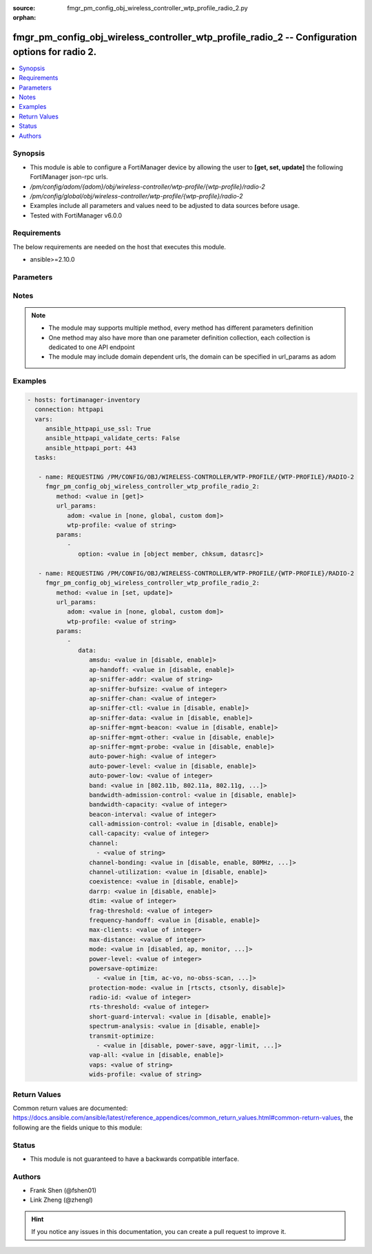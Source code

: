 :source: fmgr_pm_config_obj_wireless_controller_wtp_profile_radio_2.py

:orphan:

.. _fmgr_pm_config_obj_wireless_controller_wtp_profile_radio_2:

fmgr_pm_config_obj_wireless_controller_wtp_profile_radio_2 -- Configuration options for radio 2.
++++++++++++++++++++++++++++++++++++++++++++++++++++++++++++++++++++++++++++++++++++++++++++++++

.. versionadded:: 2.10

.. contents::
   :local:
   :depth: 1


Synopsis
--------

- This module is able to configure a FortiManager device by allowing the user to **[get, set, update]** the following FortiManager json-rpc urls.
- `/pm/config/adom/{adom}/obj/wireless-controller/wtp-profile/{wtp-profile}/radio-2`
- `/pm/config/global/obj/wireless-controller/wtp-profile/{wtp-profile}/radio-2`
- Examples include all parameters and values need to be adjusted to data sources before usage.
- Tested with FortiManager v6.0.0


Requirements
------------
The below requirements are needed on the host that executes this module.

- ansible>=2.10.0



Parameters
----------

.. raw:: html

 <ul>
 <li><span class="li-head">url_params</span> - parameters in url path <span class="li-normal">type: dict</span> <span class="li-required">required: true</span></li>
 <ul class="ul-self">
 <li><span class="li-head">adom</span> - the domain prefix <span class="li-normal">type: str</span> <span class="li-normal"> choices: none, global, custom dom</span></li>
 <li><span class="li-head">wtp-profile</span> - the object name <span class="li-normal">type: str</span> </li>
 </ul>
 <li><span class="li-head">parameters for method: [get]</span> - Configuration options for radio 2.</li>
 <ul class="ul-self">
 <li><span class="li-head">option</span> - Set fetch option for the request. <span class="li-normal">type: str</span>  <span class="li-normal">choices: [object member, chksum, datasrc]</span> </li>
 </ul>
 <li><span class="li-head">parameters for method: [set, update]</span> - Configuration options for radio 2.</li>
 <ul class="ul-self">
 <li><span class="li-head">data</span> - No description for the parameter <span class="li-normal">type: dict</span> <ul class="ul-self">
 <li><span class="li-head">amsdu</span> - Enable/disable 802. <span class="li-normal">type: str</span>  <span class="li-normal">choices: [disable, enable]</span> </li>
 <li><span class="li-head">ap-handoff</span> - Enable/disable AP handoff of clients to other APs (default = disable). <span class="li-normal">type: str</span>  <span class="li-normal">choices: [disable, enable]</span> </li>
 <li><span class="li-head">ap-sniffer-addr</span> - MAC address to monitor. <span class="li-normal">type: str</span> </li>
 <li><span class="li-head">ap-sniffer-bufsize</span> - Sniffer buffer size (1 - 32 MB, default = 16). <span class="li-normal">type: int</span> </li>
 <li><span class="li-head">ap-sniffer-chan</span> - Channel on which to operate the sniffer (default = 6). <span class="li-normal">type: int</span> </li>
 <li><span class="li-head">ap-sniffer-ctl</span> - Enable/disable sniffer on WiFi control frame (default = enable). <span class="li-normal">type: str</span>  <span class="li-normal">choices: [disable, enable]</span> </li>
 <li><span class="li-head">ap-sniffer-data</span> - Enable/disable sniffer on WiFi data frame (default = enable). <span class="li-normal">type: str</span>  <span class="li-normal">choices: [disable, enable]</span> </li>
 <li><span class="li-head">ap-sniffer-mgmt-beacon</span> - Enable/disable sniffer on WiFi management Beacon frames (default = enable). <span class="li-normal">type: str</span>  <span class="li-normal">choices: [disable, enable]</span> </li>
 <li><span class="li-head">ap-sniffer-mgmt-other</span> - Enable/disable sniffer on WiFi management other frames  (default = enable). <span class="li-normal">type: str</span>  <span class="li-normal">choices: [disable, enable]</span> </li>
 <li><span class="li-head">ap-sniffer-mgmt-probe</span> - Enable/disable sniffer on WiFi management probe frames (default = enable). <span class="li-normal">type: str</span>  <span class="li-normal">choices: [disable, enable]</span> </li>
 <li><span class="li-head">auto-power-high</span> - Automatic transmit power high limit in dBm (the actual range of transmit power depends on the AP platform type). <span class="li-normal">type: int</span> </li>
 <li><span class="li-head">auto-power-level</span> - Enable/disable automatic power-level adjustment to prevent co-channel interference (default = disable). <span class="li-normal">type: str</span>  <span class="li-normal">choices: [disable, enable]</span> </li>
 <li><span class="li-head">auto-power-low</span> - Automatic transmission power low limit in dBm (the actual range of transmit power depends on the AP platform type). <span class="li-normal">type: int</span> </li>
 <li><span class="li-head">band</span> - WiFi band that Radio 2 operates on. <span class="li-normal">type: str</span>  <span class="li-normal">choices: [802.11b, 802.11a, 802.11g, 802.11n, 802.11ac, 802.11n-5G, 802.11g-only, 802.11n-only, 802.11n,g-only, 802.11ac-only, 802.11ac,n-only, 802.11n-5G-only]</span> </li>
 <li><span class="li-head">bandwidth-admission-control</span> - Enable/disable WiFi multimedia (WMM) bandwidth admission control to optimize WiFi bandwidth use. <span class="li-normal">type: str</span>  <span class="li-normal">choices: [disable, enable]</span> </li>
 <li><span class="li-head">bandwidth-capacity</span> - Maximum bandwidth capacity allowed (1 - 600000 Kbps, default = 2000). <span class="li-normal">type: int</span> </li>
 <li><span class="li-head">beacon-interval</span> - Beacon interval. <span class="li-normal">type: int</span> </li>
 <li><span class="li-head">call-admission-control</span> - Enable/disable WiFi multimedia (WMM) call admission control to optimize WiFi bandwidth use for VoIP calls. <span class="li-normal">type: str</span>  <span class="li-normal">choices: [disable, enable]</span> </li>
 <li><span class="li-head">call-capacity</span> - Maximum number of Voice over WLAN (VoWLAN) phones supported by the radio (0 - 60, default = 10). <span class="li-normal">type: int</span> </li>
 <li><span class="li-head">channel</span> - No description for the parameter <span class="li-normal">type: array</span> <ul class="ul-self">
 <li><span class="li-head">{no-name}</span> - No description for the parameter <span class="li-normal">type: str</span> </li>
 </ul>
 <li><span class="li-head">channel-bonding</span> - Channel bandwidth: 80, 40, or 20MHz. <span class="li-normal">type: str</span>  <span class="li-normal">choices: [disable, enable, 80MHz, 40MHz, 20MHz]</span> </li>
 <li><span class="li-head">channel-utilization</span> - Enable/disable measuring channel utilization. <span class="li-normal">type: str</span>  <span class="li-normal">choices: [disable, enable]</span> </li>
 <li><span class="li-head">coexistence</span> - Enable/disable allowing both HT20 and HT40 on the same radio (default = enable). <span class="li-normal">type: str</span>  <span class="li-normal">choices: [disable, enable]</span> </li>
 <li><span class="li-head">darrp</span> - Enable/disable Distributed Automatic Radio Resource Provisioning (DARRP) to make sure the radio is always using the most optimal channel (default = disable). <span class="li-normal">type: str</span>  <span class="li-normal">choices: [disable, enable]</span> </li>
 <li><span class="li-head">dtim</span> - DTIM interval. <span class="li-normal">type: int</span> </li>
 <li><span class="li-head">frag-threshold</span> - Maximum packet size that can be sent without fragmentation (800 - 2346 bytes, default = 2346). <span class="li-normal">type: int</span> </li>
 <li><span class="li-head">frequency-handoff</span> - Enable/disable frequency handoff of clients to other channels (default = disable). <span class="li-normal">type: str</span>  <span class="li-normal">choices: [disable, enable]</span> </li>
 <li><span class="li-head">max-clients</span> - Maximum number of stations (STAs) or WiFi clients supported by the radio. <span class="li-normal">type: int</span> </li>
 <li><span class="li-head">max-distance</span> - Maximum expected distance between the AP and clients (0 - 54000 m, default = 0). <span class="li-normal">type: int</span> </li>
 <li><span class="li-head">mode</span> - Mode of radio 2. <span class="li-normal">type: str</span>  <span class="li-normal">choices: [disabled, ap, monitor, sniffer]</span> </li>
 <li><span class="li-head">power-level</span> - Radio power level as a percentage of the maximum transmit power (0 - 100, default = 100). <span class="li-normal">type: int</span> </li>
 <li><span class="li-head">powersave-optimize</span> - No description for the parameter <span class="li-normal">type: array</span> <ul class="ul-self">
 <li><span class="li-head">{no-name}</span> - No description for the parameter <span class="li-normal">type: str</span>  <span class="li-normal">choices: [tim, ac-vo, no-obss-scan, no-11b-rate, client-rate-follow]</span> </li>
 </ul>
 <li><span class="li-head">protection-mode</span> - Enable/disable 802. <span class="li-normal">type: str</span>  <span class="li-normal">choices: [rtscts, ctsonly, disable]</span> </li>
 <li><span class="li-head">radio-id</span> - No description for the parameter <span class="li-normal">type: int</span> </li>
 <li><span class="li-head">rts-threshold</span> - Maximum packet size for RTS transmissions, specifying the maximum size of a data packet before RTS/CTS (256 - 2346 bytes, default = 2346). <span class="li-normal">type: int</span> </li>
 <li><span class="li-head">short-guard-interval</span> - Use either the short guard interval (Short GI) of 400 ns or the long guard interval (Long GI) of 800 ns. <span class="li-normal">type: str</span>  <span class="li-normal">choices: [disable, enable]</span> </li>
 <li><span class="li-head">spectrum-analysis</span> - Enable/disable spectrum analysis to find interference that would negatively impact wireless performance. <span class="li-normal">type: str</span>  <span class="li-normal">choices: [disable, enable]</span> </li>
 <li><span class="li-head">transmit-optimize</span> - No description for the parameter <span class="li-normal">type: array</span> <ul class="ul-self">
 <li><span class="li-head">{no-name}</span> - No description for the parameter <span class="li-normal">type: str</span>  <span class="li-normal">choices: [disable, power-save, aggr-limit, retry-limit, send-bar]</span> </li>
 </ul>
 <li><span class="li-head">vap-all</span> - Enable/disable the automatic inheritance of all Virtual Access Points (VAPs) (default = enable). <span class="li-normal">type: str</span>  <span class="li-normal">choices: [disable, enable]</span> </li>
 <li><span class="li-head">vaps</span> - Manually selected list of Virtual Access Points (VAPs). <span class="li-normal">type: str</span> </li>
 <li><span class="li-head">wids-profile</span> - Wireless Intrusion Detection System (WIDS) profile name to assign to the radio. <span class="li-normal">type: str</span> </li>
 </ul>
 </ul>
 </ul>






Notes
-----
.. note::

   - The module may supports multiple method, every method has different parameters definition

   - One method may also have more than one parameter definition collection, each collection is dedicated to one API endpoint

   - The module may include domain dependent urls, the domain can be specified in url_params as adom

Examples
--------

.. code-block:: yaml+jinja

 - hosts: fortimanager-inventory
   connection: httpapi
   vars:
      ansible_httpapi_use_ssl: True
      ansible_httpapi_validate_certs: False
      ansible_httpapi_port: 443
   tasks:

    - name: REQUESTING /PM/CONFIG/OBJ/WIRELESS-CONTROLLER/WTP-PROFILE/{WTP-PROFILE}/RADIO-2
      fmgr_pm_config_obj_wireless_controller_wtp_profile_radio_2:
         method: <value in [get]>
         url_params:
            adom: <value in [none, global, custom dom]>
            wtp-profile: <value of string>
         params:
            -
               option: <value in [object member, chksum, datasrc]>

    - name: REQUESTING /PM/CONFIG/OBJ/WIRELESS-CONTROLLER/WTP-PROFILE/{WTP-PROFILE}/RADIO-2
      fmgr_pm_config_obj_wireless_controller_wtp_profile_radio_2:
         method: <value in [set, update]>
         url_params:
            adom: <value in [none, global, custom dom]>
            wtp-profile: <value of string>
         params:
            -
               data:
                  amsdu: <value in [disable, enable]>
                  ap-handoff: <value in [disable, enable]>
                  ap-sniffer-addr: <value of string>
                  ap-sniffer-bufsize: <value of integer>
                  ap-sniffer-chan: <value of integer>
                  ap-sniffer-ctl: <value in [disable, enable]>
                  ap-sniffer-data: <value in [disable, enable]>
                  ap-sniffer-mgmt-beacon: <value in [disable, enable]>
                  ap-sniffer-mgmt-other: <value in [disable, enable]>
                  ap-sniffer-mgmt-probe: <value in [disable, enable]>
                  auto-power-high: <value of integer>
                  auto-power-level: <value in [disable, enable]>
                  auto-power-low: <value of integer>
                  band: <value in [802.11b, 802.11a, 802.11g, ...]>
                  bandwidth-admission-control: <value in [disable, enable]>
                  bandwidth-capacity: <value of integer>
                  beacon-interval: <value of integer>
                  call-admission-control: <value in [disable, enable]>
                  call-capacity: <value of integer>
                  channel:
                    - <value of string>
                  channel-bonding: <value in [disable, enable, 80MHz, ...]>
                  channel-utilization: <value in [disable, enable]>
                  coexistence: <value in [disable, enable]>
                  darrp: <value in [disable, enable]>
                  dtim: <value of integer>
                  frag-threshold: <value of integer>
                  frequency-handoff: <value in [disable, enable]>
                  max-clients: <value of integer>
                  max-distance: <value of integer>
                  mode: <value in [disabled, ap, monitor, ...]>
                  power-level: <value of integer>
                  powersave-optimize:
                    - <value in [tim, ac-vo, no-obss-scan, ...]>
                  protection-mode: <value in [rtscts, ctsonly, disable]>
                  radio-id: <value of integer>
                  rts-threshold: <value of integer>
                  short-guard-interval: <value in [disable, enable]>
                  spectrum-analysis: <value in [disable, enable]>
                  transmit-optimize:
                    - <value in [disable, power-save, aggr-limit, ...]>
                  vap-all: <value in [disable, enable]>
                  vaps: <value of string>
                  wids-profile: <value of string>



Return Values
-------------


Common return values are documented: https://docs.ansible.com/ansible/latest/reference_appendices/common_return_values.html#common-return-values, the following are the fields unique to this module:


.. raw:: html

 <ul>
 <li><span class="li-return"> return values for method: [get]</span> </li>
 <ul class="ul-self">
 <li><span class="li-return">data</span>
 - No description for the parameter <span class="li-normal">type: dict</span> <ul class="ul-self">
 <li> <span class="li-return"> amsdu </span> - Enable/disable 802. <span class="li-normal">type: str</span>  </li>
 <li> <span class="li-return"> ap-handoff </span> - Enable/disable AP handoff of clients to other APs (default = disable). <span class="li-normal">type: str</span>  </li>
 <li> <span class="li-return"> ap-sniffer-addr </span> - MAC address to monitor. <span class="li-normal">type: str</span>  </li>
 <li> <span class="li-return"> ap-sniffer-bufsize </span> - Sniffer buffer size (1 - 32 MB, default = 16). <span class="li-normal">type: int</span>  </li>
 <li> <span class="li-return"> ap-sniffer-chan </span> - Channel on which to operate the sniffer (default = 6). <span class="li-normal">type: int</span>  </li>
 <li> <span class="li-return"> ap-sniffer-ctl </span> - Enable/disable sniffer on WiFi control frame (default = enable). <span class="li-normal">type: str</span>  </li>
 <li> <span class="li-return"> ap-sniffer-data </span> - Enable/disable sniffer on WiFi data frame (default = enable). <span class="li-normal">type: str</span>  </li>
 <li> <span class="li-return"> ap-sniffer-mgmt-beacon </span> - Enable/disable sniffer on WiFi management Beacon frames (default = enable). <span class="li-normal">type: str</span>  </li>
 <li> <span class="li-return"> ap-sniffer-mgmt-other </span> - Enable/disable sniffer on WiFi management other frames  (default = enable). <span class="li-normal">type: str</span>  </li>
 <li> <span class="li-return"> ap-sniffer-mgmt-probe </span> - Enable/disable sniffer on WiFi management probe frames (default = enable). <span class="li-normal">type: str</span>  </li>
 <li> <span class="li-return"> auto-power-high </span> - Automatic transmit power high limit in dBm (the actual range of transmit power depends on the AP platform type). <span class="li-normal">type: int</span>  </li>
 <li> <span class="li-return"> auto-power-level </span> - Enable/disable automatic power-level adjustment to prevent co-channel interference (default = disable). <span class="li-normal">type: str</span>  </li>
 <li> <span class="li-return"> auto-power-low </span> - Automatic transmission power low limit in dBm (the actual range of transmit power depends on the AP platform type). <span class="li-normal">type: int</span>  </li>
 <li> <span class="li-return"> band </span> - WiFi band that Radio 2 operates on. <span class="li-normal">type: str</span>  </li>
 <li> <span class="li-return"> bandwidth-admission-control </span> - Enable/disable WiFi multimedia (WMM) bandwidth admission control to optimize WiFi bandwidth use. <span class="li-normal">type: str</span>  </li>
 <li> <span class="li-return"> bandwidth-capacity </span> - Maximum bandwidth capacity allowed (1 - 600000 Kbps, default = 2000). <span class="li-normal">type: int</span>  </li>
 <li> <span class="li-return"> beacon-interval </span> - Beacon interval. <span class="li-normal">type: int</span>  </li>
 <li> <span class="li-return"> call-admission-control </span> - Enable/disable WiFi multimedia (WMM) call admission control to optimize WiFi bandwidth use for VoIP calls. <span class="li-normal">type: str</span>  </li>
 <li> <span class="li-return"> call-capacity </span> - Maximum number of Voice over WLAN (VoWLAN) phones supported by the radio (0 - 60, default = 10). <span class="li-normal">type: int</span>  </li>
 <li> <span class="li-return"> channel </span> - No description for the parameter <span class="li-normal">type: array</span> <ul class="ul-self">
 <li><span class="li-return">{no-name}</span> - No description for the parameter <span class="li-normal">type: str</span>  </li>
 </ul>
 <li> <span class="li-return"> channel-bonding </span> - Channel bandwidth: 80, 40, or 20MHz. <span class="li-normal">type: str</span>  </li>
 <li> <span class="li-return"> channel-utilization </span> - Enable/disable measuring channel utilization. <span class="li-normal">type: str</span>  </li>
 <li> <span class="li-return"> coexistence </span> - Enable/disable allowing both HT20 and HT40 on the same radio (default = enable). <span class="li-normal">type: str</span>  </li>
 <li> <span class="li-return"> darrp </span> - Enable/disable Distributed Automatic Radio Resource Provisioning (DARRP) to make sure the radio is always using the most optimal channel (default = disable). <span class="li-normal">type: str</span>  </li>
 <li> <span class="li-return"> dtim </span> - DTIM interval. <span class="li-normal">type: int</span>  </li>
 <li> <span class="li-return"> frag-threshold </span> - Maximum packet size that can be sent without fragmentation (800 - 2346 bytes, default = 2346). <span class="li-normal">type: int</span>  </li>
 <li> <span class="li-return"> frequency-handoff </span> - Enable/disable frequency handoff of clients to other channels (default = disable). <span class="li-normal">type: str</span>  </li>
 <li> <span class="li-return"> max-clients </span> - Maximum number of stations (STAs) or WiFi clients supported by the radio. <span class="li-normal">type: int</span>  </li>
 <li> <span class="li-return"> max-distance </span> - Maximum expected distance between the AP and clients (0 - 54000 m, default = 0). <span class="li-normal">type: int</span>  </li>
 <li> <span class="li-return"> mode </span> - Mode of radio 2. <span class="li-normal">type: str</span>  </li>
 <li> <span class="li-return"> power-level </span> - Radio power level as a percentage of the maximum transmit power (0 - 100, default = 100). <span class="li-normal">type: int</span>  </li>
 <li> <span class="li-return"> powersave-optimize </span> - No description for the parameter <span class="li-normal">type: array</span> <ul class="ul-self">
 <li><span class="li-return">{no-name}</span> - No description for the parameter <span class="li-normal">type: str</span>  </li>
 </ul>
 <li> <span class="li-return"> protection-mode </span> - Enable/disable 802. <span class="li-normal">type: str</span>  </li>
 <li> <span class="li-return"> radio-id </span> - No description for the parameter <span class="li-normal">type: int</span>  </li>
 <li> <span class="li-return"> rts-threshold </span> - Maximum packet size for RTS transmissions, specifying the maximum size of a data packet before RTS/CTS (256 - 2346 bytes, default = 2346). <span class="li-normal">type: int</span>  </li>
 <li> <span class="li-return"> short-guard-interval </span> - Use either the short guard interval (Short GI) of 400 ns or the long guard interval (Long GI) of 800 ns. <span class="li-normal">type: str</span>  </li>
 <li> <span class="li-return"> spectrum-analysis </span> - Enable/disable spectrum analysis to find interference that would negatively impact wireless performance. <span class="li-normal">type: str</span>  </li>
 <li> <span class="li-return"> transmit-optimize </span> - No description for the parameter <span class="li-normal">type: array</span> <ul class="ul-self">
 <li><span class="li-return">{no-name}</span> - No description for the parameter <span class="li-normal">type: str</span>  </li>
 </ul>
 <li> <span class="li-return"> vap-all </span> - Enable/disable the automatic inheritance of all Virtual Access Points (VAPs) (default = enable). <span class="li-normal">type: str</span>  </li>
 <li> <span class="li-return"> vaps </span> - Manually selected list of Virtual Access Points (VAPs). <span class="li-normal">type: str</span>  </li>
 <li> <span class="li-return"> wids-profile </span> - Wireless Intrusion Detection System (WIDS) profile name to assign to the radio. <span class="li-normal">type: str</span>  </li>
 </ul>
 <li><span class="li-return">status</span>
 - No description for the parameter <span class="li-normal">type: dict</span> <ul class="ul-self">
 <li> <span class="li-return"> code </span> - No description for the parameter <span class="li-normal">type: int</span>  </li>
 <li> <span class="li-return"> message </span> - No description for the parameter <span class="li-normal">type: str</span>  </li>
 </ul>
 <li><span class="li-return">url</span>
 - No description for the parameter <span class="li-normal">type: str</span>  <span class="li-normal">example: /pm/config/adom/{adom}/obj/wireless-controller/wtp-profile/{wtp-profile}/radio-2</span>  </li>
 </ul>
 <li><span class="li-return"> return values for method: [set, update]</span> </li>
 <ul class="ul-self">
 <li><span class="li-return">status</span>
 - No description for the parameter <span class="li-normal">type: dict</span> <ul class="ul-self">
 <li> <span class="li-return"> code </span> - No description for the parameter <span class="li-normal">type: int</span>  </li>
 <li> <span class="li-return"> message </span> - No description for the parameter <span class="li-normal">type: str</span>  </li>
 </ul>
 <li><span class="li-return">url</span>
 - No description for the parameter <span class="li-normal">type: str</span>  <span class="li-normal">example: /pm/config/adom/{adom}/obj/wireless-controller/wtp-profile/{wtp-profile}/radio-2</span>  </li>
 </ul>
 </ul>





Status
------

- This module is not guaranteed to have a backwards compatible interface.


Authors
-------

- Frank Shen (@fshen01)
- Link Zheng (@zhengl)


.. hint::

    If you notice any issues in this documentation, you can create a pull request to improve it.



